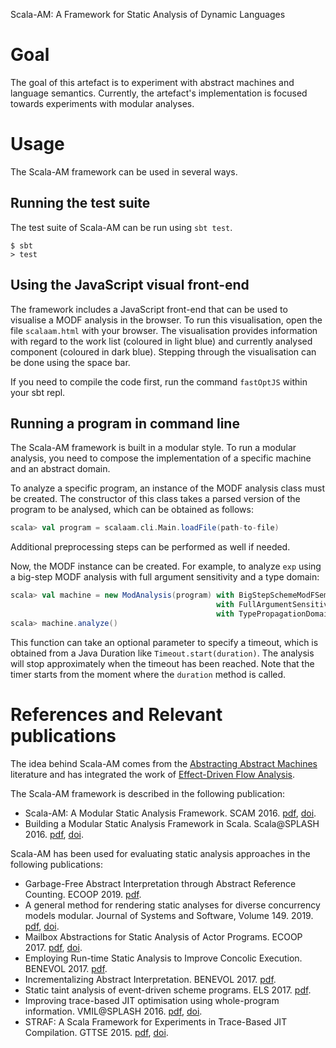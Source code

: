 Scala-AM: A Framework for Static Analysis of Dynamic Languages
* Goal
The goal of this artefact is to experiment with abstract machines and language
semantics. Currently, the artefact's implementation is focused towards experiments with modular analyses.

* Usage
The Scala-AM framework can be used in several ways.

** Running the test suite
The test suite of Scala-AM can be run using =sbt test=.
#+BEGIN_SRC shell
$ sbt
> test
#+END_SRC

** Using the JavaScript visual front-end
The framework includes a JavaScript front-end that can be used to visualise a MODF analysis in the browser.
To run this visualisation, open the file =scalaam.html= with your browser. The visualisation provides information with
regard to the work list (coloured in light blue) and currently analysed component (coloured in dark blue).
Stepping through the visualisation can be done using the space bar.

If you need to compile the code first, run the command =fastOptJS= within your sbt repl.

** Running a program in command line
The Scala-AM framework is built in a modular style. To run a modular analysis, you need to compose the
implementation of a specific machine and an abstract domain.

To analyze a specific program, an instance of the MODF analysis class must be created. The constructor of
this class takes a parsed version of the program to be analysed, which can be obtained as follows:
#+BEGIN_SRC scala
scala> val program = scalaam.cli.Main.loadFile(path-to-file)
#+END_SRC
Additional preprocessing steps can be performed as well if needed.

Now, the MODF instance can be created. For example, to analyze =exp= using a big-step MODF analysis
with full argument sensitivity and a type domain:
#+BEGIN_SRC scala
scala> val machine = new ModAnalysis(program) with BigStepSchemeModFSemantics
                                              with FullArgumentSensitivity
                                              with TypePropagationDomain
scala> machine.analyze()
#+END_SRC
This function can take an optional parameter to specify a timeout, which is obtained from a Java Duration
like =Timeout.start(duration)=. The analysis will stop approximately when the timeout has been reached. Note that
the timer starts from the moment where the =duration= method is called.

* References and Relevant publications
The idea behind Scala-AM comes from the [[http://matt.might.net/papers/vanhorn2010abstract.pdf][Abstracting Abstract Machines]]
literature and has integrated the work of [[https://doi.org/10.1007/978-3-030-11245-5_12][Effect-Driven Flow Analysis]].

The Scala-AM framework is described in the following publication:
  - Scala-AM: A Modular Static Analysis Framework. SCAM 2016. [[http://soft.vub.ac.be/Publications/2016/vub-soft-tr-16-07.pdf][pdf]], [[https://zenodo.org/badge/latestdoi/23603/acieroid/scala-am][doi]].
  - Building a Modular Static Analysis Framework in Scala. Scala@SPLASH 2016. [[http://soft.vub.ac.be/Publications/2016/vub-soft-tr-16-13.pdf][pdf]], [[http://doi.acm.org/10.1145/2998392.3001579][doi]].

Scala-AM has been used for evaluating static analysis approaches in the
following publications:
  - Garbage-Free Abstract Interpretation through Abstract Reference
    Counting. ECOOP 2019. [[http://drops.dagstuhl.de/opus/volltexte/2019/10784/][pdf]].
  - A general method for rendering static analyses for diverse concurrency
    models modular. Journal of Systems and Software, Volume 149. 2019. [[https://soft.vub.ac.be/~qstieven/fwo-proposal-jss.pdf][pdf]], [[https://doi.org/10.1016/j.jss.2018.10.001][doi]].
  - Mailbox Abstractions for Static Analysis of Actor Programs. ECOOP 2017. [[http://soft.vub.ac.be/~qstieven/ecoop2017/ecoop2017actors-final.pdf][pdf]],
    [[https://doi.org/10.4230/LIPIcs.ECOOP.2017.25][doi]].
  - Employing Run-time Static Analysis to Improve Concolic
    Execution. BENEVOL 2017. [[http://ceur-ws.org/Vol-2047/BENEVOL_2017_paper_7.pdf][pdf]].
  - Incrementalizing Abstract Interpretation. BENEVOL 2017. [[http://ceur-ws.org/Vol-2047/BENEVOL_2017_paper_9.pdf][pdf]].
  - Static taint analysis of event-driven scheme programs. ELS 2017. [[http://soft.vub.ac.be/Publications/2017/vub-soft-tr-17-02.pdf][pdf]].
  - Improving trace-based JIT optimisation using whole-program
    information. VMIL@SPLASH 2016. [[http://soft.vub.ac.be/Publications/2016/vub-soft-tr-16-09.pdf][pdf]], [[http://doi.acm.org/10.1145/2998415.2998418][doi]].
  - STRAF: A Scala Framework for Experiments in Trace-Based JIT
    Compilation. GTTSE 2015. [[http://soft.vub.ac.be/Publications/2017/vub-soft-tr-17-09.pdf][pdf]], [[https://doi.org/10.1007/978-3-319-60074-1\_10][doi]].
